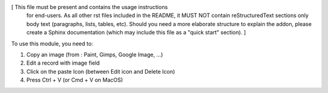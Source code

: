 [ This file must be present and contains the usage instructions
  for end-users. As all other rst files included in the README,
  it MUST NOT contain reStructuredText sections
  only body text (paragraphs, lists, tables, etc). Should you need
  a more elaborate structure to explain the addon, please create a
  Sphinx documentation (which may include this file as a "quick start"
  section). ]

To use this module, you need to:

#. Copy an image (from : Paint, Gimps, Google Image, ...)
#. Edit a record with image field
#. Click on the paste Icon (between Edit icon and Delete Icon)
#. Press Ctrl + V (or Cmd + V on MacOS)
